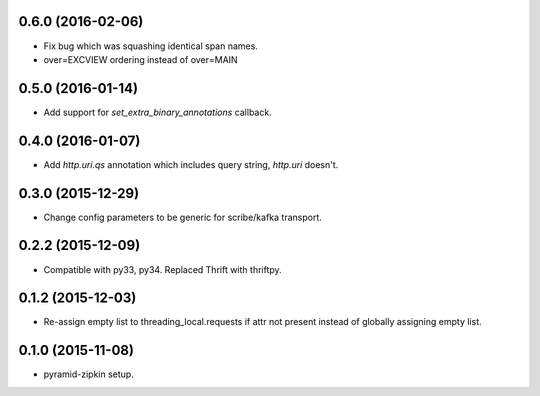 0.6.0 (2016-02-06)
------------------
- Fix bug which was squashing identical span names.
- over=EXCVIEW ordering instead of over=MAIN

0.5.0 (2016-01-14)
------------------
- Add support for `set_extra_binary_annotations` callback.

0.4.0 (2016-01-07)
------------------
- Add `http.uri.qs` annotation which includes query string, `http.uri` doesn't.

0.3.0 (2015-12-29)
------------------
- Change config parameters to be generic for scribe/kafka transport.

0.2.2 (2015-12-09)
------------------
- Compatible with py33, py34. Replaced Thrift with thriftpy.

0.1.2 (2015-12-03)
------------------
- Re-assign empty list to threading_local.requests if attr not present instead of
  globally assigning empty list.

0.1.0 (2015-11-08)
------------------
- pyramid-zipkin setup.
